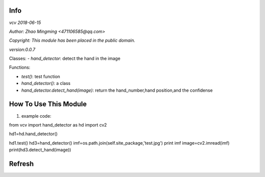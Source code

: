 Info
====
`vcv 2018-06-15`

`Author: Zhao Mingming <471106585@qq.com>`

`Copyright: This module has been placed in the public domain.`

`version:0.0.7`

Classes:
- `hand_detector`: detect the hand in the image 

Functions:

- `test()`: test function  
- `hand_detector()`:  a class
- `hand_detector.detect_hand(image)`: return the hand_number,hand position,and the confidense

How To Use This Module
======================
.. image:: funny.gif
   :height: 100px
   :width: 100px
   :alt: funny cat picture
   :align: center

1. example code:


.. code:: python
from vcv import hand_detector as hd
import cv2

hd1=hd.hand_detector()

hd1.test()
hd3=hand_detector()
imf=os.path.join(self.site_package,'test.jpg')
print imf
image=cv2.imread(imf)
print(hd3.detect_hand(image))


Refresh
========



